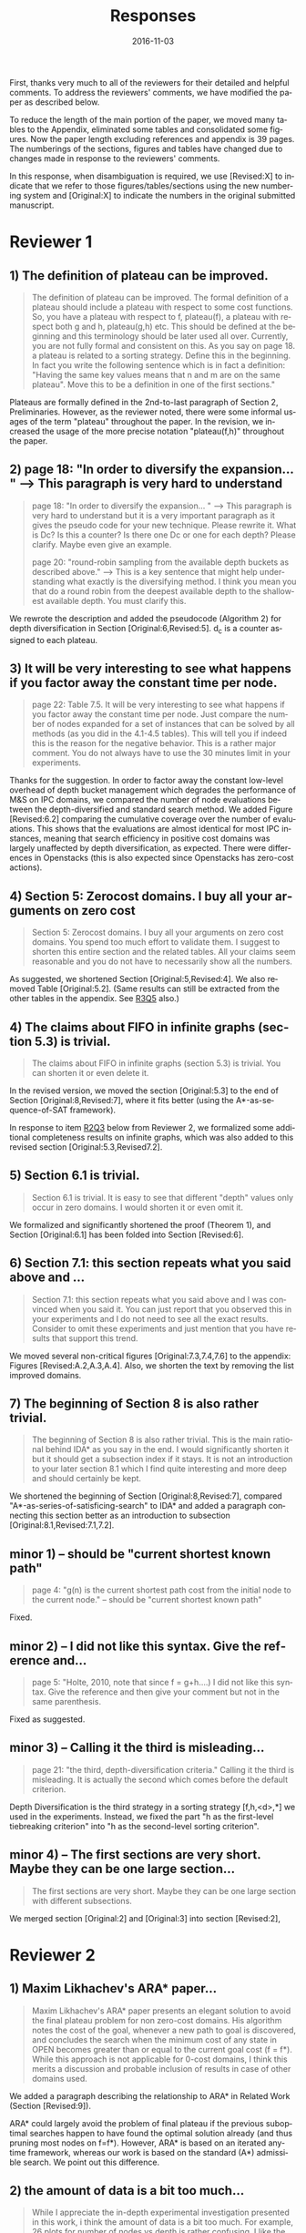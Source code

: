 
# C-c C-e latex export

#+TITLE: Responses
#+DATE: 2016-11-03
#+AUTHOR: 
#+EMAIL: guicho2.71828@gmail.com
#+OPTIONS: ':nil *:t -:t ::t <:t H:3 \n:nil ^:t arch:headline author:t c:nil creator:nil
#+OPTIONS: d:(not "LOGBOOK") date:nil e:t email:nil f:t inline:t num:t p:nil pri:nil stat:t tags:t tasks:t
#+OPTIONS: tex:t latex:t timestamp:t toc:nil todo:t |:t
#+CREATOR: Emacs 24.5.1 (Org mode 8.2.10)
#+DESCRIPTION:
#+EXCLUDE_TAGS: noexport
#+KEYWORDS:
#+LANGUAGE: en
#+SELECT_TAGS: export

#+OPTIONS: texht:nil
#+LATEX_CLASS: article
#+LATEX_CLASS_OPTIONS:
#+LATEX_HEADER: \usepackage[margin=20mm]{geometry}
#+LATEX_HEADER_EXTRA:


First, thanks very much to all of the reviewers for their detailed and helpful comments.
To address the reviewers' comments, we have modified the paper as described below.
# removed because this could be interpreted as a significantly new material/experimental results
# significantly

To reduce the length of the main portion of the paper, we moved many tables to the Appendix, 
eliminated some tables and consolidated some figures.
Now the paper length excluding references and appendix is 39 pages.
The numberings of the sections, figures and tables have changed due to changes made in response to the reviewers' comments.
# ??
In this response, when disambiguation is required, we use [Revised:X] to indicate that we refer to those figures/tables/sections using
the new numbering system and [Original:X] to indicate the numbers in the original submitted manuscript.

* Reviewer 1

**  1) The definition of plateau can be improved.

# [Don't abbreviate the reviewer's comment, as that forces the editor to open the review file and go
# back-and-forth between the response and the review files.  Minimize the editor's work by quoting the entire,
# relevant comment to which we're replying]

#+BEGIN_QUOTE
The definition of plateau can be improved. The formal definition of
a plateau should include a plateau with respect to some cost
functions. So, you have a plateau with respect to f, plateau(f), a
plateau with respect both g and h, plateau(g,h) etc. This should be
defined at the beginning and this terminology should be later used all
over. Currently, you are not fully formal and consistent on this. As
you say on page 18. a plateau is related to a sorting strategy. Define
this in the beginning. In fact you write the following sentence which
is in fact a definition: "Having the same key values means that n and
m are on the same plateau". Move this to be a definition in one of the
first sections."
#+END_QUOTE

Plateaus are formally defined in the 2nd-to-last paragraph of Section 2, Preliminaries.
However, as the reviewer noted, there were some informal usages of the term "plateau" throughout the paper.
In the revision, we increased the usage of the more precise notation "plateau(f,h)" throughout the paper.

** 2) page 18: "In order to diversify the expansion... " --> This paragraph is very hard to understand

#+BEGIN_QUOTE
page 18: "In order to diversify the expansion... " --> This
paragraph is very hard to understand but it is a very important
paragraph as it gives the pseudo code for your new technique. Please
rewrite it. What is Dc? Is this a counter? Is there one Dc or one for
each depth? Please clarify. Maybe even give an example.

page 20: "round-robin sampling from the available depth buckets as
described above." --> This is a key sentence that might help
understanding what exactly is the diversifying method. I think you
mean you that do a round robin from the deepest available depth to the
shallowest available depth. You must clarify this.
#+END_QUOTE

We rewrote the description and added the pseudocode (Algorithm 2) for depth diversification
in Section [Original:6,Revised:5].
d_c is a counter assigned to each plateau.

** 3) It will be very interesting to see what happens if you factor away the constant time per node.

#+BEGIN_QUOTE
page 22: Table 7.5. It will be very interesting to see what
happens if you factor away the constant time per node. Just compare
the number of nodes expanded for a set of instances that can be solved
by all methods (as you did in the 4.1-4.5 tables). This will tell you
if indeed this is the reason for the negative behavior. This is a
rather major comment. You do not always have to use the 30 minutes
limit in your experiments.
#+END_QUOTE

Thanks for the suggestion. In order to factor away the constant low-level overhead of depth bucket management
which degrades the performance of M&S on IPC domains,
we compared the number of node evaluations between the depth-diversified and standard search method.
We added Figure [Revised:6.2] comparing the cumulative coverage over the number of evaluations.
This shows that the evaluations are almost identical for most IPC instances, meaning that search efficiency in positive cost domains was largely unaffected by depth diversification, as expected.
There were differences in Openstacks (this is also expected since Openstacks has zero-cost actions).

** 4) Section 5: Zerocost domains. I buy all your arguments on zero cost

#+BEGIN_QUOTE
Section 5: Zerocost domains. I buy all your arguments on zero cost
domains. You spend too much effort to validate them. I suggest to
shorten this entire section and the related tables. All your claims
seem reasonable and you do not have to necessarily show all the
numbers.
#+END_QUOTE

As suggested, we shortened Section [Original:5,Revised:4].
We also removed Table [Original:5.2].
(Same results can still be extracted from the other tables in the appendix. See [[R3Q5]] also.)

**  4)  The claims about FIFO in infinite graphs (section 5.3) is trivial.

#+BEGIN_QUOTE
The claims about FIFO in infinite graphs (section 5.3) is trivial. You can shorten it or even delete it.
#+END_QUOTE

In the revised version, we moved the section [Original:5.3] to the end of Section [Original:8,Revised:7],
where it fits better (using the A*-as-sequence-of-SAT framework).

In response to item [[R2Q3]] below from Reviewer 2, 
we formalized some additional completeness results on infinite graphs,
which was also added to this revised section [Original:5.3,Revised7.2].

# Although the proofs are still mostly trivial, the new section improves the flow of the story
# and strengthen the significance of A*-as-sequence-of-SAT.

# Although the completeness material definitely fits better in the new location, 
# the submitted section 5.3 didn't say or imply that 0-cost edges
# induces infinite search spaces, and I don't see any reviewer comment which suggests the
# reviewers thought we made any such claim, so let's not go out of our
# way to mention this (it just makes us look bad).

# It is no longer in section [Original:5,Revised:4] because we noticed that
# infinite search space is irrelevant to having 0-cost edges. 
# We had/gave false impression that 0-cost edges induces an infinite graph, which is not the case.
# Trivially, just changing the cost of edges does not make finite graphs infinite.
# None of our experiments include infinite search space,

# None of our experiments include infinite search space,


** 5) Section 6.1 is trivial.

#+BEGIN_QUOTE
Section 6.1 is trivial. It is easy to see that different "depth"
values only occur in zero domains. I would shorten it or even omit it.
#+END_QUOTE

We formalized and significantly shortened the proof (Theorem 1),
and Section [Original:6.1] has been folded into Section [Revised:6].

** 6) Section 7.1: this section repeats what you said above and ...

#+BEGIN_QUOTE
Section 7.1: this section repeats what you said above and I was
convinced when you said it. You can just report that you observed this
in your experiments and I do not need to see all the exact results.
Consider to omit these experiments and just mention that you have
results that support this trend.
#+END_QUOTE

We moved several non-critical figures [Original:7.3,7.4,7.6] to the appendix: Figures [Revised:A.2,A.3,A.4].
Also, we shorten the text by removing the list improved domains.

** 7) The beginning of Section 8 is also rather trivial.

#+BEGIN_QUOTE
The beginning of Section 8 is also rather trivial. This is the main
rational behind IDA* as you say in the end. I would significantly
shorten it but it should get a subsection index if it stays. It is not
an introduction to your later section 8.1 which I find quite
interesting and more deep and should certainly be kept.
#+END_QUOTE

We shortened the beginning of Section [Original:8,Revised:7],
compared "A*-as-series-of-satisficing-search" to IDA*
and added a paragraph connecting this section
better as an introduction to subsection [Original:8.1,Revised:7.1,7.2].

** minor comments)                                                  :noexport:

We all changed the points being mentioned. Thank you very much.

** minor 1) -- should be "current shortest known path"

#+BEGIN_QUOTE
page 4: "g(n) is the current shortest path cost from the initial node
to the current node." -- should be "current shortest known path"
#+END_QUOTE

Fixed.

** minor 2) -- I did not like this syntax. Give the reference and...

#+BEGIN_QUOTE
page 5: "Holte, 2010, note that since f = g+h....) I did not like this
syntax. Give the reference and then give your comment but not in the
same parenthesis.
#+END_QUOTE

Fixed as suggested.

** minor 3) -- Calling it the  third is misleading...

#+BEGIN_QUOTE
page 21: "the third, depth-diversification criteria." Calling it the
third is misleading. It is actually the second which comes before the
default criterion.
#+END_QUOTE

Depth Diversification is the third strategy
in a sorting strategy [f,h,<d>,*] we used in the experiments.
Instead, we fixed the part "h as the first-level tiebreaking criterion"
into "h as the second-level sorting criterion".

** minor 4) -- The first sections are very short. Maybe they can be one large section...

#+BEGIN_QUOTE
The first sections are very short. Maybe they can be one large section
with different subsections.
#+END_QUOTE

We merged section [Original:2] and [Original:3] into section [Revised:2],

** TODO minor 5) -- Indeed distance-to-go is a term that was used by other... :noexport:

#+BEGIN_QUOTE
Section 9. Indeed distance-to-go is a term that was used by other and
coined Ruml et al. which should be cited and credited for that. But I
think the correct term should be something like
"number-of-hops-to-go". Distance is ambiguous.
#+END_QUOTE

?? Fixed as you suggested.

* Reviewer 2

** 1) Maxim Likhachev's ARA* paper...

#+BEGIN_QUOTE
 Maxim Likhachev's ARA* paper presents an elegant solution to
avoid the final plateau problem for non zero-cost domains. His
algorithm notes the cost of the goal, whenever a new path to goal is
discovered, and concludes the search when the minimum cost of any
state in OPEN becomes greater than or equal to the current goal cost
(f = f*). While this approach is not applicable for 0-cost domains, I
think this merits a discussion and probable inclusion of results in
case of other domains used.
#+END_QUOTE

We added a paragraph describing the relationship to ARA* in Related Work (Section [Revised:9]).

ARA* could largely avoid the problem of final plateau if the previous suboptimal searches happen to
have found the optimal solution already (and thus pruning most nodes on f=f*). 
However, ARA* is based on an iterated anytime framework, whereas our work is based on the standard (A*) admissible search.
We point out this difference.


** 2) the amount of data is a bit too much...

#+BEGIN_QUOTE
 While I appreciate the in-depth experimental investigation
presented in this work, i think the amount of data is a bit too much.
For example, 26 plots for number of nodes vs depth is rather
confusing. I like the summarization done for most tables, which points
to the key take-aways. I think the experimental results should be
presented in a more compact fashion, and if needed the detailed
results can be pushed to an appendix (even there, i believe some
compaction will be good). This will also help to reduce the length of
the paper. Currently, it seems too long for the content.
#+END_QUOTE

We moved many tables and plots to the appendix, so the length of the main portion of the paper has been reduced to 37 pages (excluding references and appendix).

** <<R2Q3>> 3) the theory and analysis part... Section 5.3

#+BEGIN_QUOTE
 While the paper presents experimental results in detail, the theory
and analysis part looks weak in my opinion. Most of the analytical
results are presented in an informal manner. For example, 5.3
discusses the completeness of search strategies on ZeroCost domains. I
would suggest that such results should be presented using formal
statements with proofs.
#+END_QUOTE

We moved Section [Original:5.3]
to the end of Section [Original:8,Revised:7] and added more formal statements regarding the completeness 
on infinite graphs. This material was moved because the analysis is most natural 
using the A*-as-sequence-of-SAT framework introduced in Section [Revised:7].

# same as for [1.4b] above, let's not talk about our confusion :-)

# It is no longer in section [Original:5,Revised:4] because we noticed that
# infinite search space is irrelevant to having 0-cost edges.
# We had/gave a false impression that 0-cost edges induces an infinite graph, which is not the case.
# Trivially, just changing the cost of edges does not make finite graphs infinite.
# None of our experiments include infinite search space,

# Still, the new theorems/proofs prove both pedagogical and practical usefullness of the idea
# in Section 8.

** 3) the theory and analysis part... Section 6.1

#+BEGIN_QUOTE
Similarly, the analysis in 6.1 can be more
precise, results in 6.1 can be presented in terms of theorems.
#+END_QUOTE

We have formalized the result (Theorem 1) and made it more precise.

** 4) Sec6, "more nodes will tend to have shallower depth" vs disjoint forest model

#+BEGIN_QUOTE
 In the last paragraph of section 6, it is stated that "more nodes
will tend to have shallower depth than deeper depth" whereas the
analysis in 6.3 assumes a disjoint forest model which i guess
increases the number of nodes with depth. These two assumptions seems
to be in contrast to each other. I think a more formal treatment of
the analysis can allay such confusions for a reader.
#+END_QUOTE

To clarify: According to the /no-exhaustion assumption/ , no depth bucket exhausts due to the expansion.
This implies that there are a sufficiently large number of nodes in depth $d=0$ so that
 depth 0 does not exhaust as a result of expansion.
If FIFO default tiebreaking is used,
it tries to expand all those nodes with depth 0 before expanding any nodes in depth d >= 1.
A similar situation happens at every depth.
Thus, even if the entire graph is a forest model, FIFO causes a heavy bias to expanding nodes with shallow depth.

It's true that there are surely more nodes with larger depth if /all/ nodes in the entire plateau are expanded, which is the case for $f<f^*$.
However, in the final plateau of A*, FIFO expands only a fraction of nodes with depth $d\leq d^*$,
where $d^*$ is the /minimum solution depth/, the smallest depth of the solutions.
Entire nodes above the solution depths ($d>d^*$) are not expanded due to the breadth-first behavior.
During this process, the expanded nodes are biased to the shallower region.
# with a reasonably good heuristic, A* expands only a small fraction of nodes in the search space, and the nodes expanded by A* during the search process are biased to the shallower region 

# In practice,
# the nodes with depth 0 are the nodes that were generated as a result of expanding earlier plateaus,
# i.e. the entire set of frontier nodes which is sufficiently large for FIFO
# to cause pathological behavior.

This has been clarified in the text (Section [Revised:5.2]), and 
for further clarity, we also added Figures 5.2 and 5.3 which illustrate the scenarios.


** 5) I think it will be helpful if the authors include pseudocodes for...

#+BEGIN_QUOTE
 All the strategies proposed are explained in text only. I think it
will be helpful if the authors include pseudocodes for their
algorithms. In fact, i think it will be helpful if the authors present
a basic A* algorithm with default tie-breaking and build upon that for
their strategies. It will create a nice flow in my opinion, and use of
pseudocode will also remove any chance of mis-interpreting the
strategies.
#+END_QUOTE

As suggested, we added pseudo-code for  Best-First search (Algorithm 1), and depth-based tiebreaking (Algorithm 2).


** 6) state/prove the properties of each of these algorithms, especially important ones like completeness

#+BEGIN_QUOTE
 Tied to point 6, i think it would be good to state/prove the
properties of each of these algorithms/strategies, especially
important ones like completeness. The current format leaves a lot of
un-answered questions like does depth-diversification ensure
completeness (for infinite spaces). The answers may be obvious in many
cases, however, i would still prefer if they are explicitly
stated/proved.
#+END_QUOTE

We proved the completeness and its conditions as requested in Section [Revised:8] (See also the response to Question [[R2Q3]]).

** 7) I like the idea of representing A* as a series of satisficing search. Here also, i would suggest inclusion of pseudocode.

#+BEGIN_QUOTE
 I like the idea of representing A* as a series of satisficing
search. Here also, i would suggest inclusion of pseudocode. For
example, A* exhausts an f-plateau before moving on to the next one.
While this is expressed in text, highlighting such properties through
pseudocode may improve a reader's understanding. Similar to earlier
cases, here also the authors can start with a basic pseudocode (for A*
as a series of satisficing searches), and present their strategies on
top of that with formal discussion about the properties.
#+END_QUOTE

Added pseudo code of A*-as-sequence-of-SAT-search, as you suggested.

** 8) distribution of goal depth in the final frontier

#+BEGIN_QUOTE
 I think it will be interesting to find out what is distribution of
goal depth in the final frontier. I believe there will be a strong
correlation between the goal depth and the relative performance of the
strategies (which the authors mention), and it would be good to
analyze this statistically. Similarly, for strategies in section 9, it
would be interesting to find out the correlation between the
performance of different strategies with the accuracy of the
distance-to-go estimates.
#+END_QUOTE

# this is a good set of suggestions, but is a lot of work.
# fortunately, R2 doesn't say we "must" or "should" do these. He just says "would be interesting", "would be good",
# which can usually be safely interpreted as constructive suggestions rather than demands for addition.

We agree that goal depth distribution
and distance-to-goal heuristic accuracy might be strongly correlated with tie-breaking strategy performance.
This poses interesting avenues for future work, 
and may be very useful, for example, in an extension of this work which 
seeks to automatically select a tie-breaking strategy.  
# this may not be the best example, but I'm trying to suggest "future work"  which is a sizable chunk of work where the reviewer's suggested experiments might fit (but is obviously out of scope for this paper, thus we don't have to do the suggested experiments for this paper)
Thanks for these suggestions. 


** 9) Finally, I think it would be nice if we have some infinite spaces in the ZeroCost domains

#+BEGIN_QUOTE
 Finally, I think it would be nice if we have some infinite spaces
in the ZeroCost domains, and understand the impact of different
strategies on them. My hunch is that in many cases people use
fifo/breadth-first exploration to avoid completeness problems, i
believe inclusion of such graphs (or some domains that closely
approximate such behavior) will enhance the analysis.
#+END_QUOTE


# again as with R2.8, he only says "would be nice"..."will enhance", so these can just be 
# taken as helpful comments, not demands for change.
# This comment doesn't any negative connotation -- he doesn't say lack of infinite space experiments is a weakness of the paper. Therefore,  no need to be too defensive, and better to point out that it's out of scope

In this paper, we focused on domain-independent planning in the classical planning framework (specifically, in the STRIPS/SAS+ framework), for which the search spaces are finite.
Zerocost domains were created as variations of standard IPC benchmarks (which are all in this finite-space framework).

Empirical evaluation of tie-breaking strategies on infinite search
spaces is an interesting avenue for future work, but 
since infinite search spaces are beyond the scope of classical planning, this will require
careful design of interesting/practical benchmark domains and solvers.

We agree that completeness can be one good reason for choosing a  fifo tie-breaking strategy.
However, in our survey of papers mentioning tie-breaking strategies, we couldn't find any work 
which specifically mentioned fifo tie-breaking and also handled infinite spaces -- 
the use of fifo which we cite in the paper is by Fast Downward, a classical planner, and as mentioned above, 
infinite search spaces are beyond the scope of the standard classical planning framework, so it's unlikely that the use of FIFO
tie-breaking in FD was motivated by completeness concerns.


** minor comments

#+BEGIN_QUOTE
 I think the abstract needs to be re-written to precisely state the
contribution. In particular i would suggest changing the sentences
after "With this in mind, ..". Somehow it seems that the depth
diversification is the second strategy, which is not the case.
#+END_QUOTE

As suggested we rewrote the sentences after "With this in mind..." to improve clarity.
#  Not sure whether this really improved clarity, but 
#  "Needs to be written" means  "must comply and rewrite", so...

#+BEGIN_QUOTE
 Also, "We proposes" -> "We propose".
#+END_QUOTE

Fixed.

#+BEGIN_QUOTE
 page 27, claim 1 "A Last-In-First-Out ..". Is this a general claim,
or is it tied to the domains you tested on. I think this should be
made clear.
#+END_QUOTE

# "should be made clear" = "must make clear"
We made clear that it was observed on IPC domains.

#+BEGIN_QUOTE
 Section 2, the 4th paragraph can probably be combined with the
second. Also, may be it would be better if you present exact formal
definitions of the terms.
#+END_QUOTE

We have revised Section 2 to be more precise.
We have also added pseudocode for best-first search (Algorithm 1), which should further clarify the meanings of the terms.
# XXX hope this suffices... didn't really comply with "exact formal defs"

#+BEGIN_QUOTE
 I would suggest that you include some pictorial representation of
your analysis in section 6.3. There are several illustrations of A*
layers in other places that are helpful, some such illustration of
your model would be nice.
#+END_QUOTE

As suggested, we have added Figures 5.2 and 5.3 to clarify the analysis in Section [Original:6.3; Revised:5.2]

#+BEGIN_QUOTE
 There are a number of typos and grammar mistakes, please correct
them. For example, "did not modified" -> "did not modify", "new
current parent" -> "current parent", and others.
#+END_QUOTE

We have rechecked and corrected spelling+grammar.


** TODO 1) I think the abstract needs to be re-written to precisely state the :noexport:
** TODO 2) page 27, claim 1 "A Last-In-First-Out ..". Is this a general claim, :noexport:
** TODO 3) Section 2, the 4th paragraph can probably be combined with the :noexport:
** TODO 4) I would suggest that you include some pictorial representation of :noexport:
** TODO 5) There are a number of typos and grammar mistakes, please correct :noexport:
* Reviewer 3

** 1) There are a large number of colourful scatterplots in the paper, most of which would probably be better presented in a different form.

#+BEGIN_QUOTE
 There are a large number of colourful scatterplots in the paper, most
of which would probably be better presented in a different form. For
example, the data in Figure 1.1 is essentially 1-dimensional: what we
are interested in is the distribution or frequency of ratios between
the size of the final plateau and the search space; a histogram or a
cumulative distribution would show this more clearly. Whether colour-
coding it for domains is useful is questionable; there's only a few
points that can be distinguished well enough to identify what domain
they belong to (and even those do not tell the full story, since there
is no way to see where other instances from the same domain fall).

The data in Figures in 4.1, 4.2, 5.2 and 7.1 would similarly benefit
from a more thought-through visual presentation.
#+END_QUOTE

# give the good news first (say "yes" first)
As suggested, we converted Figure [Original:7.1,Revised:A.1] into histograms
comparing the node evaluation ratio, because this is essentially 1-dimensional data and the domain characteristics are not important
in this figure. Thank you for the suggestion.

# then the bad news..
We also considered converting Figures 1.1, 4.1, 4.2 into histograms as suggested.
However, we concluded that they should remain in the present form, because
the color-coded domain information in Figures [Original:4.1,Revised:3.1] and [Original:4.2,Revised:3.2] are 
important for highlighting the domains which are affected by different default criteria.

We acknowledge that these figures are crowded and it's hard to distinguish
many of the domains/points. However, this was the best compromise of
information-vs-space we could come up with, as providing full,
per-domain data would make this paper even longer.

While the domain information in Figure [Original,Revised:1.1] is less
important, and if it was a completely independent figure, it may be a good idea to convert it to a histogram as suggested.
However, Figure [Original,Revised:1.1] is intended to be contrasted against 
Figure [Original:4.2,Revised:3.2] , and as
explained above, we believe Figure [Original:4.2,Revised:3.2] should
remain in its current format because the domain information is important. 
Thus, we'd like to keep Figure [Original,Revised:1.1] as is.
Similarly, we believe Figure [Original:5.2,Revised:4.2] should remain its current format for the same reason.




** 2) The description in the early part of the paper (Sections 1, 3, 4, 5) somewhat convey the false impression that there has been no previous recognition of the challenge that plateaus can create for A* search

 #+BEGIN_QUOTE
  The description in the early part of the paper (Sections 1, 3, 4, 5)
 somewhat convey the false impression that there has been no previous
 recognition of the challenge that plateaus can create for A* search,
 in particular in the presence of zero cost transitions, or attempts to
 address it. There are a number of relevant related works, for example,
 those by Benton et al., and Cushing et al., which are cited somewhere
 in the paper, but do not appear anywhere in the initial discussion nor
 in the related works section. (The SoCS 2011 paper "Cost-Based
 Heuristic Search Is Sensitive to the Ratio of Operator Costs", by
 Christopher Wilt and Wheeler Ruml, may also be relevant.) This should
 be rectified; the previous state of knowledge should be clearly
 established early in the paper.
 #+END_QUOTE

In Section 1, we added a reference to Benton et al 2010 in Section 1 when 0-cost
actions are first mentioned, noting that these induce the g-value
plateaus which are discussed in the Benton et al 2010 paper.

In Section [Revised:4], when zero-cost domains are motivated and described, 
we added the statement that the huge final plateaus are instances of $g$-value plateaus described by Benton et al 2010.

At the beginning of Section [Revised:4.1], we added references to
works which have mentioned the difficulty of 0-cost domains (Thayer et
al 2009, Cushing et al 2010, Wilt et al 2011, Thayer et al 2011,
Richter et al 2011).
We clarify that previously, the issues of zero cost transitions were not directly associated with 
a failure in tie-breaking. Thus, previous work focused on how to modify the main 
evaluation functions (use of distance-to-go functions, inflating the heuristic value)
or to modify the expansion order (e.g. Thayer and Ruml, ICAPS08).

** 3) This applies also to the summary of the authors earlier conference paper.

#+BEGIN_QUOTE
 This applies also to the summary of the authors earlier conference
paper. Rather than the "note" at the end of the introduction (which I
assume the authors intend to remove from the published version of the
paper), the summary of that paper, and the novel contributions this
article makes over it, should be integrated in the presentation.
#+END_QUOTE


We integrated the comparison with our earlier conference paper as a new paragraph at the end of Section 1, in a form similar to those of other recently published JAIR papers.

** 4) The argument in the last paragraph before Section 5.1 and the second paragraph of Section 5.1 do not make sense.

#+BEGIN_QUOTE
 The argument in the last paragraph before Section 5.1 and the second
paragraph of Section 5.1 do not make sense. First, the authors say
they selected subsets of instances of some domains in order to avoid
skewing the results by uneven instance set sizes; but then, these
domains are excluded from the following analysis.
#+END_QUOTE

The paragraphs in the last paragraph before Section [Original:5,Revised:4]
define the set of 28 Zerocost
domains used throughout the rest of the paper, and we explain why for
some domains (specifically, blocks, freecell, pipesworld-notankage,
miconic), we selected subsets of instances in order to avoid skewing
coverage results.

Blocks, freecell, pipesworld-notankage, and miconic were NOT included in the experiment in Table [Original:5.1,Revised:4.1]
because the purpose of that particular experiment was to compare coverages between Zerocost domains and their corresponding original IPC benchmark domains, 
and for this particular purpose, we wanted to avoid confusion (particularly for readers familiar with the IPC instances) by only including
domains where the number of instances in the Zerocost domains is the same as in the IPC benchmark set.

However, the Zerocost versions of Blocks, freecell, pipesworld-notankage, and miconic are used in all of the other experiments in the paper involving Zerocost domains.
(because none of the other experiments involve comparisons between coverage on Zerocost domains and coverage on standard IPC domains).

** <<R3Q5>> 5) Furthermore in Section 5.1, why is the comparison done using the [f,h,fifo] strategy

#+BEGIN_QUOTE
 Furthermore in Section 5.1, why is the comparison done using the
[f,h,fifo] strategy, given that the experiment in Section 4 showed
tie-breaking using "lifo" to be much more efficient?
#+END_QUOTE

We used the [f,h,fifo] strategy in this experiment in Section [Original:5.1,Revised:4.1] because
we use the Fast Downward planner, which is currently one of the most widely used state-of-the-art planners
and Fast Downward uses the [f,h,fifo] tiebreaking strategy by default.
Thus, we believe using the default configuration for Fast Downward is a reasonable choice, since the purpose of the experiment was to demonstrate that Zerocost domains pose a challenge for state-of-the-art planners.

Although not prominently featured in Section [Original:5.1,Revised4:1], 
the results for [f,h,lifo] can be extracted from 
Table [Original:7.2, Revised:A.3] (Zerocost instances) and Table [Original:7.4, Revised:A.5] (IPC instances).
Qualitatively, the results for [f,h,lifo] are similar to that of [f,h,fifo] -- Zerocost instances are "harder" than their corresponding IPC instances.

** 6) In Section 6.2, the authors argue that ... pruning methods ... are somehow equivalent to tie-breaking. This is not accurate.

#+BEGIN_QUOTE
 In Section 6.2, the authors argue that pruning methods such as
symmetry or partial order reduction are somehow equivalent to
tie-breaking. This is not accurate. Although a bias towards some
states may be created by the presence of, for example, symmetries, as
the authors argue, pruning the symmetric states does _more_ than just
"remove the bias". If the states in question have f-values that are
less than the cost of the optimal solution, no form of tie-breaking
will prevent A* from expanding all of them, but symmetry pruning will.
#+END_QUOTE

In Section [Original:6.2,Revised:5.1] we clarified that pruning is a stronger technique
than diversification.

** 7) In Section 7, Table 7.1 shows that there is little consistency in the results

#+BEGIN_QUOTE
 In Section 7, Table 7.1 shows that there is little consistency in the
results, particularly on the benchmark set in which only a few domains
have zero cost actions. Table 7.2 shows that this is the case even on
the Zerocost problem set, when considerd by domain. This is worth more
emphasis in the discussion. While the experiment shows that
depth-based tie-breaking *can* be advantageous, it is by no means
always the case.
#+END_QUOTE

Each tie-breaking strategy has advantages and disadvantages depending on the domain. 
These trade-offs and pathological behaviors are explained in Section [Revised:5], and 
Depth-based tie-breaking is designed to avoid pathological behaviors (Section [Revised:5]).
While this results in strong *overall* performance, other strategies
may perform better on any given  domain.

We added a paragraph before the start of Section [Revised:6.1]
clarifying this point.

** 8) I'm somewhat sceptical about the value of these figures...which of the examples are showing the failure of depth-based tie-breaking strategies.

#+BEGIN_QUOTE
 I'm somewhat sceptical about the value of these figures [Figures in Section [Original:7,Revised:6]. They show
only examples of what can happen on isolated instances. Although such
deep-dives may be useful to explain what is happening in different
cases (particularly given the variance in the results), the volume and
unclear selection of the examples make them less informative. 
#+END_QUOTE 

The purpose of the figures in Section [Original:7.1,Revised:6.1] which
show the number of nodes expanded per depth in the final plateau is
to show how the behaviors of depth diversification and other
strategies follow the theoretical analyses in Sections
[Original:6-7,Revised:5-6]

We have significantly reduced the volume of the figures in Section
[Revised:6.1] by moving the majority of the figures to the Appendix.

#+BEGIN_QUOTE
(For
instance, it is not clear which of the examples are showing the
failure of depth-based tie-breaking compared to default tie-breaking
strategies.)
#+END_QUOTE


In terms of performance measured by the number of expanded nodes,
freecell-move p04 in Figure [Original:7.2, Revised:7.3], mid-right,
is an instance on which lifo solved the problem
with much smaller expansions than depth diversification.
This can also be seen as the coverage difference in Table [Original:7.2, Revised:A.3].

** minor comments                                                  :noexport:

Section 7.1, third paragraph: Typo: "Figures 7.2 - 7.4" should be "7.2
- 7.6".



#+BEGIN_latex
\bibliography{../confs,../journals}
\bibliographystyle{theapa}
#+END_latex



